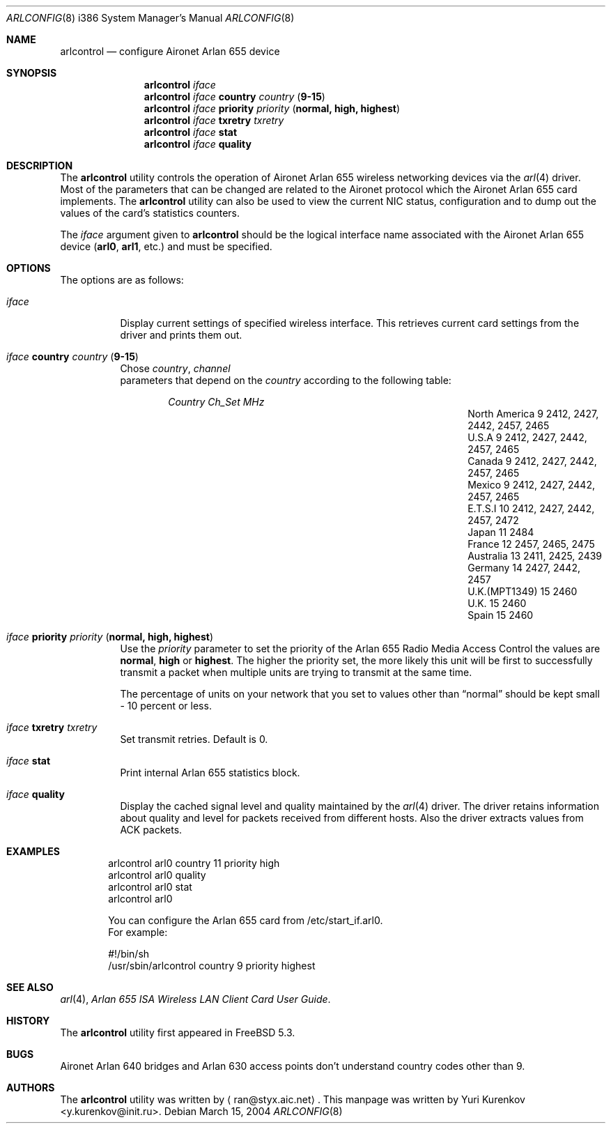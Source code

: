 .\" Copyright (c) 2004
.\"	<ran@styx.aic.net>. All right reserved.
.\"
.\" Redistribution and use in source and binary forms, with or without
.\" modification, are permitted provided that the following conditions
.\" are met:
.\" 1. Redistributions of source code must retain the above copyright
.\"    notice, this list of conditions and the following disclaimer.
.\" 2. Redistributions in binary form must reproduce the above copyright
.\"    notice, this list of conditions and the following disclaimer in the
.\"    documentation and/or other materials provided with the distribution.
.\" 3. All advertising materials mentioning features or use of this software
.\"    must display the following acknowledgement:
.\"	This product includes software developed by <ran@styx.aic.net>
.\" 4. Neither the name of the author nor the names of any co-contributors
.\"    may be used to endorse or promote products derived from this software
.\"   without specific prior written permission.
.\"
.\" THIS SOFTWARE IS PROVIDED BY ran@styx.aic.net AND CONTRIBUTORS ``AS IS'' AND
.\" ANY EXPRESS OR IMPLIED WARRANTIES, INCLUDING, BUT NOT LIMITED TO, THE
.\" IMPLIED WARRANTIES OF MERCHANTABILITY AND FITNESS FOR A PARTICULAR PURPOSE
.\" ARE DISCLAIMED.  IN NO EVENT SHALL <ran@styx.aic.net> OR THE VOICES IN HIS
.\" HEAD BE LIABLE FOR ANY DIRECT, INDIRECT, INCIDENTAL, SPECIAL, EXEMPLARY, OR
.\" CONSEQUENTIAL DAMAGES (INCLUDING, BUT NOT LIMITED TO, PROCUREMENT OF
.\" SUBSTITUTE GOODS OR SERVICES; LOSS OF USE, DATA, OR PROFITS; OR BUSINESS
.\" INTERRUPTION) HOWEVER CAUSED AND ON ANY THEORY OF LIABILITY, WHETHER IN
.\" CONTRACT, STRICT LIABILITY, OR TORT (INCLUDING NEGLIGENCE OR OTHERWISE)
.\" ARISING IN ANY WAY OUT OF THE USE OF THIS SOFTWARE, EVEN IF ADVISED OF
.\" THE POSSIBILITY OF SUCH DAMAGE.
.\"
.\" $FreeBSD: src/usr.sbin/arlcontrol/arlcontrol.8,v 1.9.2.1 2004/06/02 19:06:39 fjoe Exp $
.\"
.Dd March 15, 2004
.Dt ARLCONFIG 8 i386
.Os
.Sh NAME
.Nm arlcontrol
.Nd configure Aironet Arlan 655 device
.Sh SYNOPSIS
.Nm
.Ar iface
.Nm
.Ar iface Cm country Ar country ( Cm 9-15 )
.Nm
.Ar iface Cm priority Ar priority ( Cm normal, high, highest )
.Nm
.Ar iface Cm txretry Ar txretry
.Nm
.Ar iface Cm stat
.Nm
.Ar iface Cm quality
.Sh DESCRIPTION
The
.Nm
utility controls the operation of Aironet Arlan 655 wireless networking
devices via the
.Xr arl 4
driver.
Most of the parameters that can be changed are related to the
Aironet protocol which the Aironet Arlan 655 card implements.
The
.Nm
utility can also be used to view the current NIC status, configuration
and to dump out the values of the card's statistics counters.
.Pp
The
.Ar iface
argument given to
.Nm
should be the logical interface name associated with the Aironet Arlan 655
device
.Li ( arl0 , arl1 ,
etc.) and must be specified.
.Sh OPTIONS
The options are as follows:
.Bl -tag -width indent
.It Ar iface
Display current settings of specified wireless interface. 
This retrieves current card settings from the driver and prints 
them out. 
.It Ar iface Cm country Ar country ( Cm 9-15 )
Chose 
.Ar country , channel
 parameters that depend on the
.Ar country 
according to the following table:
.Bl -column ".Em Country" ".Em Channel" ".Em MHz" -offset indent indent
.Em "Country      	Ch_Set	MHz"
.It "North America" Ta 9 Ta "2412, 2427, 2442, 2457, 2465"
.It "U.S.A        " Ta 9 Ta "2412, 2427, 2442, 2457, 2465"
.It "Canada       " Ta 9 Ta "2412, 2427, 2442, 2457, 2465"
.It "Mexico       " Ta 9 Ta "2412, 2427, 2442, 2457, 2465"
.IT "New Zealand  " Ta 9 Ta "2412, 2427, 2442, 2457, 2465"
.It "E.T.S.I      " Ta 10 Ta "2412, 2427, 2442, 2457, 2472"
.It "Japan        " Ta 11 Ta "2484"
.It "France       " Ta 12 Ta "2457, 2465, 2475"
.It "Australia    " Ta 13 Ta "2411, 2425, 2439"
.It "Germany      " Ta 14 Ta "2427, 2442, 2457"
.It "U.K.(MPT1349)" Ta 15 Ta "2460"
.It "U.K.         " Ta 15 Ta "2460"
.It "Spain        " Ta 15 Ta "2460"
.El
.It Ar iface Cm priority Ar priority ( Cm normal, high, highest )
Use the
.Ar priority
parameter to set the priority of the Arlan 655 Radio Media Access Control 
the values are 
.Cm normal , high
or
.Cm highest .
The higher the priority set, the more likely this unit will be first 
to successfully transmit a packet when multiple units are trying 
to transmit at the same time.
.Pp
The percentage of units on your network that you set to values other than
.Dq normal
should be kept small - 10 percent or less.  
.It Ar iface Cm txretry Ar txretry
Set transmit retries. Default is 0.
.It Ar iface Cm stat
Print internal Arlan 655 statistics block.
.It Ar iface Cm quality
Display the cached signal level and quality maintained by the
.Xr arl 4
driver.
The driver retains information about quality and level for packets
received from different hosts.
Also the driver extracts values from ACK packets.
.El
.Sh EXAMPLES
.Bd -literal -offset indent
arlcontrol arl0 country 11 priority high 
arlcontrol arl0 quality 
arlcontrol arl0 stat
arlcontrol arl0
.Pp
You can configure the Arlan 655 card from /etc/start_if.arl0.
For example: 
.Pp
#!/bin/sh
/usr/sbin/arlcontrol country 9 priority highest
.Sh SEE ALSO
.Xr arl 4 ,
.Xr "Arlan 655 ISA Wireless LAN Client Card User Guide" . 
.Sh HISTORY
The
.Nm
utility first appeared in
.Fx 5.3 .
.Sh BUGS
Aironet Arlan 640 bridges and Arlan 630 access points don't understand
country codes other than 9.
.Sh AUTHORS
The
.Nm
utility was written by
.Aq ran@styx.aic.net .
This manpage was written by 
.An Yuri Kurenkov Aq y.kurenkov@init.ru .  

